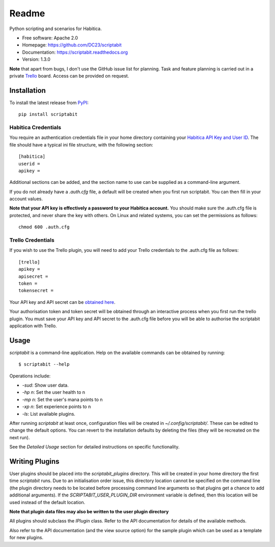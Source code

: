 Readme
======

Python scripting and scenarios for Habitica.

.. image:: https://travis-ci.org/DC23/scriptabit.svg?branch=master
    :target: https://travis-ci.org/DC23/scriptabit

.. image:: https://readthedocs.org/projects/scriptabit/badge/?version=latest
    :target: http://scriptabit.readthedocs.io/en/latest/?badge=latest
    :alt: Documentation Status

* Free software: Apache 2.0
* Homepage: https://github.com/DC23/scriptabit
* Documentation: https://scriptabit.readthedocs.org
* Version: 1.3.0

**Note** that apart from bugs, I don't use the GitHub issue list for
planning. Task and feature planning is carried out in a private
`Trello <https://trello.com>`_ board. Access can be provided on request.

Installation
------------
To install the latest release from `PyPI <https://pypi.python.org/pypi>`_:

::

    pip install scriptabit

Habitica Credentials
++++++++++++++++++++
You require an authentication credentials file in your home directory
containing your
`Habitica API Key and User ID <https://habitica.com/#/options/settings/api>`__.
The file should have a typical ini file structure, with the following section:

::

    [habitica]
    userid =
    apikey =

Additional sections can be added, and the section name to use can be
supplied as a command-line argument.

If you do not already have a `.auth.cfg` file, a default will be created when
you first run scriptabit. You can then fill in your account values.

**Note that your API key is effectively a password to your Habitica
account.** You should make sure the .auth.cfg file is protected, and
never share the key with others. On Linux and related systems, you can
set the permissions as follows:

::

    chmod 600 .auth.cfg

Trello Credentials
++++++++++++++++++
If you wish to use the Trello plugin, you will need to add your Trello
credentials to the .auth.cfg file as follows::

    [trello]
    apikey =
    apisecret =
    token =
    tokensecret =

Your API key and API secret can be
`obtained here <https://trello.com/1/appKey/generate>`_.

Your authorisation token and token secret will be obtained through an
interactive process when you first run the trello plugin. You must save your API
key and API secret to the .auth.cfg file before you will be able to authorise
the scriptabit application with Trello.

Usage
-----

`scriptabit` is a command-line application. Help on the available commands can
be obtained by running::

    $ scriptabit --help

Operations include:

- `-sud`: Show user data.
- `-hp n`: Set the user health to n
- `-mp n`: Set the user's mana points to n
- `-xp n`: Set experience points to n
- `-ls`: List available plugins.

After running `scriptabit` at least once, configuration files will be created in
`~/.config/scriptabit/`. These can be edited to change the default options. You
can revert to the installation defaults by deleting the files (they will be
recreated on the next run).

See the `Detailed Usage` section for detailed instructions on specific
functionality.

Writing Plugins
---------------

User plugins should be placed into the `scriptabit_plugins` directory. This
will be created in your home directory the first time `scriptabit` runs. Due to
an initialisation order issue, this directory location cannot be specified on
the command line (the plugin directory needs to be located before processing
command line arguments so that plugins get a chance to add additional
arguments). If the `SCRIPTABIT_USER_PLUGIN_DIR` environment variable is defined,
then this location will be used instead of the default location.

**Note that plugin data files may also be written to the user plugin directory**

All plugins should subclass the `IPlugin` class. Refer to the API
documentation for details of the available methods.

Also refer to the API documentation (and the view source option) for the
sample plugin which can be used as a template for new plugins.
